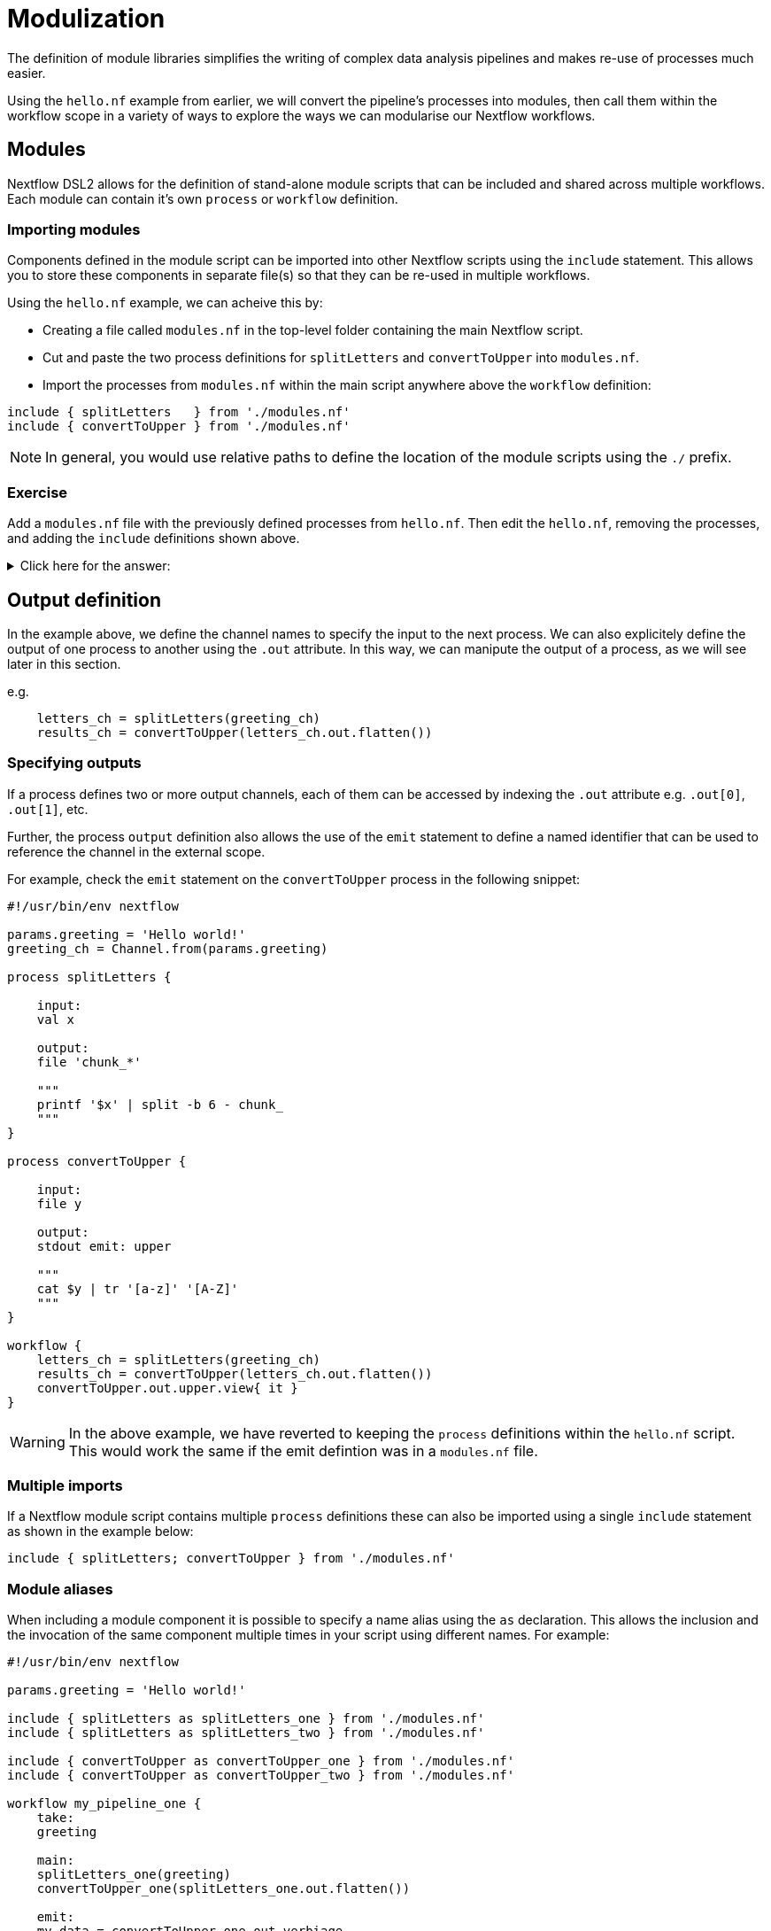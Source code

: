 = Modulization

The definition of module libraries simplifies the writing of complex data analysis pipelines and makes re-use of processes much easier.

Using the `hello.nf` example from earlier, we will convert the pipeline's processes into modules, then call them within the workflow scope in a variety of ways to explore the ways we can modularise our Nextflow workflows. 

== Modules

Nextflow DSL2 allows for the definition of stand-alone module scripts that can be included and shared across multiple workflows. Each module can contain it's own `process` or `workflow` definition.

=== Importing modules

Components defined in the module script can be imported into other Nextflow scripts using the `include` statement. This allows you to store these components in separate file(s) so that they can be re-used in multiple workflows.

Using the `hello.nf` example, we can acheive this by:

- Creating a file called `modules.nf` in the top-level folder containing the main Nextflow script.
- Cut and paste the two process definitions for `splitLetters` and `convertToUpper` into `modules.nf`.
- Import the processes from `modules.nf` within the main script anywhere above the `workflow` definition:

[source,nextflow,linenums]
----
include { splitLetters   } from './modules.nf'
include { convertToUpper } from './modules.nf'
----

NOTE: In general, you would use relative paths to define the location of the module scripts using the `./` prefix.

[discrete]
=== Exercise

Add a `modules.nf` file with the previously defined processes from `hello.nf`. Then edit the `hello.nf`, removing the processes, and adding the `include` definitions shown above.

.Click here for the answer:
[%collapsible]
====
The `hello.nf` script should look like this:
[source,nextflow,linenums]
----
#!/usr/bin/env nextflow

params.greeting  = 'Hello world!'
greeting_ch = Channel.from(params.greeting)

include { splitLetters   } from './modules.nf'
include { convertToUpper } from './modules.nf'

workflow{
    letters_ch = splitLetters(greeting_ch)
    results_ch = convertToUpper(letters_ch.flatten())
    results_ch.view{ it }
}
----

Then you should have this in the file `.modules.nf`:
[source,nextflow,linenums]
----
process splitLetters {

    input:
    val x

    output:
    file 'chunk_*'

    """
    printf '$x' | split -b 6 - chunk_
    """
}

process convertToUpper {

    input:
    file y

    output:
    stdout

    """
    cat $y | tr '[a-z]' '[A-Z]' 
    """
}
----
====

== Output definition

In the example above, we define the channel names to specify the input to the next process. We can also explicitely define the output of one process to another using the `.out` attribute. In this way, we can manipute the output of a process, as we will see later in this section.

e.g. 

[source,nextflow,linenums]
----
    letters_ch = splitLetters(greeting_ch)
    results_ch = convertToUpper(letters_ch.out.flatten())
----

=== Specifying outputs

If a process defines two or more output channels, each of them can be accessed by indexing the `.out` attribute e.g. `.out[0]`, `.out[1]`, etc.

Further, the process `output` definition also allows the use of the `emit` statement to define a named identifier that can be used to reference the channel in the external scope. 

For example, check the `emit` statement on the `convertToUpper` process in the following snippet:

[source,nextflow,linenums]
----
#!/usr/bin/env nextflow

params.greeting = 'Hello world!'
greeting_ch = Channel.from(params.greeting)

process splitLetters {

    input:
    val x

    output:
    file 'chunk_*'

    """
    printf '$x' | split -b 6 - chunk_
    """
}

process convertToUpper {

    input:
    file y

    output:
    stdout emit: upper

    """
    cat $y | tr '[a-z]' '[A-Z]'
    """
}

workflow {
    letters_ch = splitLetters(greeting_ch)
    results_ch = convertToUpper(letters_ch.out.flatten())
    convertToUpper.out.upper.view{ it }
}
----

WARNING: In the above example, we have reverted to keeping the `process` definitions within the `hello.nf` script. This would work the same if the emit defintion was in a `modules.nf` file.

=== Multiple imports

If a Nextflow module script contains multiple `process` definitions these can also be imported using a single `include` statement as shown in the example below:

[source,nextflow,linenums]
----
include { splitLetters; convertToUpper } from './modules.nf'
----

=== Module aliases

When including a module component it is possible to specify a name alias using the `as` declaration. This allows the inclusion and the invocation of the same component multiple times in your script using different names. For example:

[source,nextflow,linenums]
----
#!/usr/bin/env nextflow

params.greeting = 'Hello world!'

include { splitLetters as splitLetters_one } from './modules.nf'
include { splitLetters as splitLetters_two } from './modules.nf'

include { convertToUpper as convertToUpper_one } from './modules.nf'
include { convertToUpper as convertToUpper_two } from './modules.nf'

workflow my_pipeline_one {
    take:
    greeting

    main:
    splitLetters_one(greeting)
    convertToUpper_one(splitLetters_one.out.flatten())

    emit:
    my_data = convertToUpper_one.out.verbiage
}

workflow my_pipeline_two {
    take:
    greeting

    main:
    splitLetters_two(greeting)
    convertToUpper_two(splitLetters_two.out.flatten())

    emit:
    my_data = convertToUpper_two.out.verbiage
}

workflow {
    my_pipeline_one(Channel.from(params.greeting))
    my_pipeline_one.out.my_data.view()

    my_pipeline_two(Channel.from(params.greeting))
    my_pipeline_two.out.my_data.view()
}
----

=== Parameter scopes

A module script can define one or more parameters or custom functions using the same syntax as with any other Nextflow script. Using the minimal examples below: 

[discrete]
==== Module script (`./modules.nf`)

[source,nextflow,linenums]
----
params.foo = 'Hello'
params.bar = 'world!'

def sayHello() {
    println "$params.foo $params.bar"
}
----

[discrete]
==== Main script (`./main.nf`)

[source,nextflow,linenums]
----
#!/usr/bin/env nextflow

params.foo = 'Hola'
params.bar = 'mundo!'

include { sayHello } from './modules.nf'

workflow {
    sayHello()
}
----

Running `main.nf` should print:

[source,bash,linenums]
----
Hola mundo!
----

As highlighted above, the script will print `Hola mundo!` instead of `Hello world!` because parameters are inherited from the including context.

TIP: To avoid being ignored, pipeline parameters should be defined at the beginning of the script before any `include` declarations.

The `addParams` option can be used to extend the module parameters without affecting the external scope. For example:

[source,nextflow,linenums]
----
#!/usr/bin/env nextflow

params.foo = 'Hola'
params.bar = 'mundo!'

include { sayHello } from './modules.nf' addParams(foo: 'Ciao')

workflow {
    sayHello()
}
----

Executing the main script above should print:

[source,bash,linenums]
----
Ciao world!
----

=== Workflow definition

The `workflow` scope allows the definition of components that define the invocation of one or more processes and operators:

[source,nextflow,linenums]
----
workflow my_pipeline {
    splitLetters(greeting_ch)
    convertToUpper(splitLetters.out.flatten())
    convertToUpper.out.verbiage.view{ it }
}

workflow {
    my_pipeline()
}
----

For example, the snippet above defines a `workflow` named `my_pipeline`, that can be invoked via another `workflow` definition.

=== Workflow parameters

A workflow component can access any variable and parameter defined in the outer scope. In the running example, we can also access `params.greeting` directly within the `workflow` definition.

[source,nextflow,linenums]
----
workflow my_pipeline {
    splitLetters(Channel.from(params.greeting))
    convertToUpper(splitLetters.out.flatten())
    convertToUpper.out.verbiage.view{ it }
}

workflow {
    my_pipeline()
}
----

=== Workflow inputs

A `workflow` component can declare one or more input channels using the `take` statement. For example:

[source,nextflow,linenums]
----
workflow my_pipeline {
    take:
    greeting

    main:
    splitLetters(greeting)
    convertToUpper(splitLetters.out.flatten())
    convertToUpper.out.verbiage.view{ it }
}
----

IMPORTANT: When the `take` statement is used, the `workflow` definition needs to be declared within the `main` block.

The input for the `workflow` can then be specified as an argument as shown below:

[source,nextflow,linenums]
----
workflow {
    my_pipeline(Channel.from(params.greeting))
}
----

=== Workflow outputs

A `workflow` can declare one or more output channels using the `emit` statement. For example:

[source,nextflow,linenums]
----
workflow my_pipeline {
    take:
    greeting

    main:
    splitLetters(greeting)
    convertToUpper(splitLetters.out.flatten())

    emit:
    convertToUpper.out.verbiage
}

workflow {
    my_pipeline(Channel.from(params.greeting))
    my_pipeline.out.view()
}
----

As a result, we can use the `my_pipeline.out` notation to access the outputs of `my_pipeline` in the invoking `workflow`.

We can also declare named outputs within the `emit` block.

[source,nextflow,linenums]
----
workflow my_pipeline {
    take:
    greeting

    main:
    splitLetters(greeting)
    convertToUpper(splitLetters.out.flatten())

    emit:
    my_data = convertToUpper.out.verbiage
}

workflow {
    my_pipeline(Channel.from(params.greeting))
    my_pipeline.out.my_data.view()
}
----

The result of the above snippet can then be accessed using `my_pipeline.out.my_data`.

== DSL2 migration notes

To view a summary of the changes introduced when migrating from DSL1 to DSL2 please refer to the https://www.nextflow.io/docs/latest/dsl2.html#dsl2-migration-notes[DSL2 migration notes] in the official Nextflow documentation.

